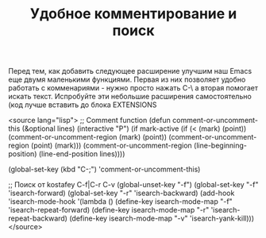 #+TITLE: Удобное комментирование и поиск

Перед тем, как добавить следующее расширение улучшим наш Emacs еще
двумя маленькими функциями. Первая из них позволяет удобно работать с
комменариями - нужно просто нажать C-\ а вторая помогает искать
текст. Испробуйте эти небольшие расширения самостоятельно (код лучше
вставить до блока EXTENSIONS

<source lang="lisp">
;; Comment function
(defun comment-or-uncomment-this (&optional lines)
  (interactive "P")
  (if mark-active
      (if (< (mark) (point))
          (comment-or-uncomment-region (mark) (point))
          (comment-or-uncomment-region (point) (mark)))
      (comment-or-uncomment-region
       (line-beginning-position)
       (line-end-position lines))))

(global-set-key (kbd "C-;") 'comment-or-uncomment-this)


;; Поиск от kostafey C-f|C-r C-v
(global-unset-key "\C-f")
(global-set-key "\C-f" 'isearch-forward)
(global-set-key "\C-r" 'isearch-backward)
(add-hook 'isearch-mode-hook
		  '(lambda ()
			 (define-key isearch-mode-map "\C-f"
			   'isearch-repeat-forward)
			 (define-key isearch-mode-map "\C-r"
			   'isearch-repeat-backward)
			 (define-key isearch-mode-map "\C-v"
			   'isearch-yank-kill)))
</source>
